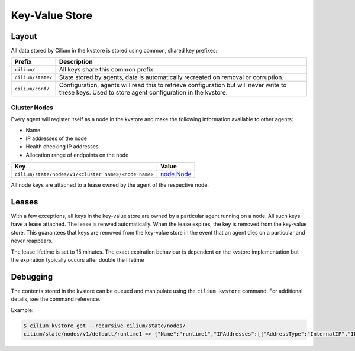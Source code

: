 Key-Value Store
###############

Layout
======

All data stored by Cilium in the kvstore is stored using common, shared key prefixes:

===================== ====================
Prefix                Description
===================== ====================
``cilium/``           All keys share this common prefix.
``cilium/state/``     State stored by agents, data is automatically recreated on removal or corruption.
``cilium/conf/``      Configuration, agents will read this to retrieve
                      configuration but will never write to these keys.
                      Used to store agent configuration in the kvstore.
===================== ====================


Cluster Nodes
-------------

Every agent will register itself as a node in the kvstore and make the
following information available to other agents:

- Name
- IP addresses of the node
- Health checking IP addresses
- Allocation range of endpoints on the node

===================================================== ====================
Key                                                   Value
===================================================== ====================
``cilium/state/nodes/v1/<cluster name>/<node name>``  node.Node_
===================================================== ====================

.. _node.Node: https://godoc.org/github.com/cilium/cilium/pkg/node#Node

All node keys are attached to a lease owned by the agent of the respective
node.


Leases
======

With a few exceptions, all keys in the key-value store are owned by a
particular agent running on a node. All such keys have a lease attached. The
lease is renwed automatically. When the lease expires, the key is removed from
the key-value store. This guarantees that keys are removed from the key-value
store in the event that an agent dies on a particular and never reappears.

The lease lifetime is set to 15 minutes. The exact expiration behaviour is
dependent on the kvstore implementation but the expiration typically occurs
after double the lifetime

Debugging
=========

The contents stored in the kvstore can be queued and manipulate using the
``cilium kvstore`` command. For additional details, see the command reference.

Example:

.. code:: bash

        $ cilium kvstore get --recursive cilium/state/nodes/
        cilium/state/nodes/v1/default/runtime1 => {"Name":"runtime1","IPAddresses":[{"AddressType":"InternalIP","IP":"10.0.2.15"}],"IPv4AllocCIDR":{"IP":"10.11.0.0","Mask":"//8AAA=="},"IPv6AllocCIDR":{"IP":"f00d::a0f:0:0:0","Mask":"//////////////////8AAA=="},"IPv4HealthIP":"","IPv6HealthIP":""}
